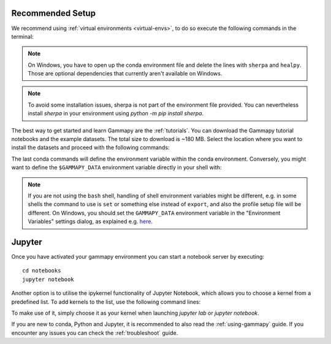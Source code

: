 .. _quickstart-setup:

Recommended Setup
-----------------

We recommend using :ref:`virtual environments <virtual-envs>`, to do so
execute the following commands in the terminal:

.. substitution-code-block:: console

    curl -O https://gammapy.org/download/install/gammapy-|release|-environment.yml
    conda env create -f gammapy-|release|-environment.yml

.. note::

    On Windows, you have to open up the conda environment file and delete the
    lines with ``sherpa`` and ``healpy``. Those are optional dependencies that
    currently aren't available on Windows.

.. note::

    To avoid some installation issues, sherpa is not part of the environment file provided. You can nevertheless
    install `sherpa` in your environment using `python -m pip install sherpa`.


The best way to get started and learn Gammapy are the :ref:`tutorials`.
You can download the Gammapy tutorial notebooks and the example
datasets. The total size to download is ~180 MB. Select the location where you
want to install the datasets and proceed with the following commands:

.. substitution-code-block:: console

    conda activate gammapy-|release|
    gammapy download notebooks
    gammapy download datasets
    conda env config vars set GAMMAPY_DATA=$PWD/gammapy-datasets/|release|
    conda activate gammapy-|release|


The last conda commands will define the environment variable within the conda environment.
Conversely, you might want to define the ``$GAMMAPY_DATA`` environment
variable directly in your shell with:

.. substitution-code-block:: console

    export GAMMAPY_DATA=$PWD/gammapy-datasets/|release|

.. note::

    If you are not using the ``bash`` shell, handling of shell environment variables
    might be different, e.g. in some shells the command to use is ``set`` or something
    else instead of ``export``, and also the profile setup file will be different.
    On Windows, you should set the ``GAMMAPY_DATA`` environment variable in the
    "Environment Variables" settings dialog, as explained e.g.
    `here <https://docs.python.org/3/using/windows.html#excursus-setting-environment-variables>`__.


Jupyter
-------
Once you have activated your gammapy environment you can start
a notebook server by executing::

    cd notebooks
    jupyter notebook


Another option is to utilise the ipykernel functionality of Jupyter Notebook, which allows you
to choose a kernel from a predefined list. To add kernels to the list, use the following
command lines:

.. substitution-code-block:: console

    conda activate gammapy-|release|
    python -m ipykernel install --user --name gammapy-|release| --display-name "gammapy-|release|"

To make use of it, simply choose it as your kernel when launching `jupyter lab` or `jupyter notebook`.

If you are new to conda, Python and Jupyter, it is recommended to also read the :ref:`using-gammapy` guide.
If you encounter any issues you can check the :ref:`troubleshoot` guide.
